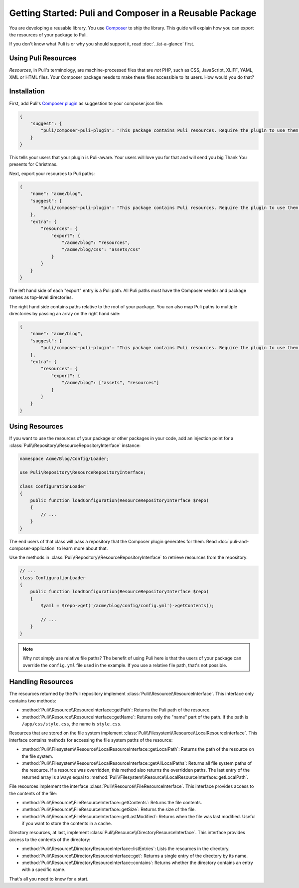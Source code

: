 Getting Started: Puli and Composer in a Reusable Package
========================================================

You are developing a reusable library. You use `Composer`_ to ship the library.
This guide will explain how you can export the resources of your package to
Puli.

If you don't know what Puli is or why you should support it, read
:doc:`../at-a-glance` first.

Using Puli Resources
--------------------

*Resources*, in Puli's terminology, are machine-processed files that are *not*
PHP, such as CSS, JavaScript, XLIFF, YAML, XML or HTML files. Your Composer
package needs to make these files accessible to its users. How would you do
that?

Installation
------------

First, add Puli's `Composer plugin`_ as suggestion to your composer.json file:

.. code-block:: json

    {
        "suggest": {
            "puli/composer-puli-plugin": "This package contains Puli resources. Require the plugin to use them."
        }
    }

This tells your users that your plugin is Puli-aware. Your users will love you
for that and will send you big Thank You presents for Christmas.

Next, export your resources to Puli paths:

.. code-block:: json

    {
        "name": "acme/blog",
        "suggest": {
            "puli/composer-puli-plugin": "This package contains Puli resources. Require the plugin to use them."
        },
        "extra": {
            "resources": {
                "export": {
                    "/acme/blog": "resources",
                    "/acme/blog/css": "assets/css"
                }
            }
        }
    }

The left hand side of each "export" entry is a Puli path. All Puli paths must
have the Composer vendor and package names as top-level directories.

The right hand side contains paths relative to the root of your package. You
can also map Puli paths to multiple directories by passing an array on the right
hand side:

.. code-block:: json

    {
        "name": "acme/blog",
        "suggest": {
            "puli/composer-puli-plugin": "This package contains Puli resources. Require the plugin to use them."
        },
        "extra": {
            "resources": {
                "export": {
                    "/acme/blog": ["assets", "resources"]
                }
            }
        }
    }

Using Resources
---------------

If you want to use the resources of your package or other packages in your code,
add an injection point for a
:class:`Puli\\Repository\\ResourceRepositoryInterface` instance:

.. code-block:: php

    namespace Acme/Blog/Config/Loader;

    use Puli\Repository\ResourceRepositoryInterface;

    class ConfigurationLoader
    {
        public function loadConfiguration(ResourceRepositoryInterface $repo)
        {
            // ...
        }
    }

The end users of that class will pass a repository that the Composer plugin
generates for them. Read :doc:`puli-and-composer-application` to learn more
about that.

Use the methods in :class:`Puli\\Repository\\ResourceRepositoryInterface` to
retrieve resources from the repository:

.. code-block:: php

    // ...
    class ConfigurationLoader
    {
        public function loadConfiguration(ResourceRepositoryInterface $repo)
        {
            $yaml = $repo->get('/acme/blog/config/config.yml')->getContents();

            // ...
        }
    }

.. note::

    Why not simply use relative file paths? The benefit of using Puli here is
    that the users of your package can override the ``config.yml`` file used
    in the example. If you use a relative file path, that's not possible.

Handling Resources
------------------

The resources returned by the Puli repository implement
:class:`Puli\\Resource\\ResourceInterface`. This interface only contains two
methods:

* :method:`Puli\\Resource\\ResourceInterface::getPath`: Returns the Puli path
  of the resource.

* :method:`Puli\\Resource\\ResourceInterface::getName`: Returns only the "name"
  part of the path. If the path is ``/app/css/style.css``, the name is
  ``style.css``.

Resources that are stored on the file system implement
:class:`Puli\\Filesystem\\Resource\\LocalResourceInterface`. This interface
contains methods for accessing the file system paths of the resource:

* :method:`Puli\\Filesystem\\Resource\\LocalResourceInterface::getLocalPath`:
  Returns the path of the resource on the file system.

* :method:`Puli\\Filesystem\\Resource\\LocalResourceInterface::getAllLocalPaths`:
  Returns all file system paths of the resource. If a resource was overridden,
  this method also returns the overridden paths. The last entry of the returned
  array is always equal to
  :method:`Puli\\Filesystem\\Resource\\LocalResourceInterface::getLocalPath`.

File resources implement the interface
:class:`Puli\\Resource\\FileResourceInterface`. This interface provides access
to the contents of the file:

* :method:`Puli\\Resource\\FileResourceInterface::getContents`: Returns the file
  contents.

* :method:`Puli\\Resource\\FileResourceInterface::getSize`: Returns the size of
  the file.

* :method:`Puli\\Resource\\FileResourceInterface::getLastModified`: Returns when
  the file was last modified. Useful if you want to store the contents in a
  cache.

Directory resources, at last, implement
:class:`Puli\\Resource\\DirectoryResourceInterface`. This interface provides
access to the contents of the directory:

* :method:`Puli\\Resource\\DirectoryResourceInterface::listEntries`: Lists the
  resources in the directory.

* :method:`Puli\\Resource\\DirectoryResourceInterface::get`: Returns a single
  entry of the directory by its name.

* :method:`Puli\\Resource\\DirectoryResourceInterface::contains`: Returns
  whether the directory contains an entry with a specific name.

That's all you need to know for a start.

.. _Composer: https://getcomposer.org
.. _Composer plugin: https://github.com/puli/composer-puli-plugin
